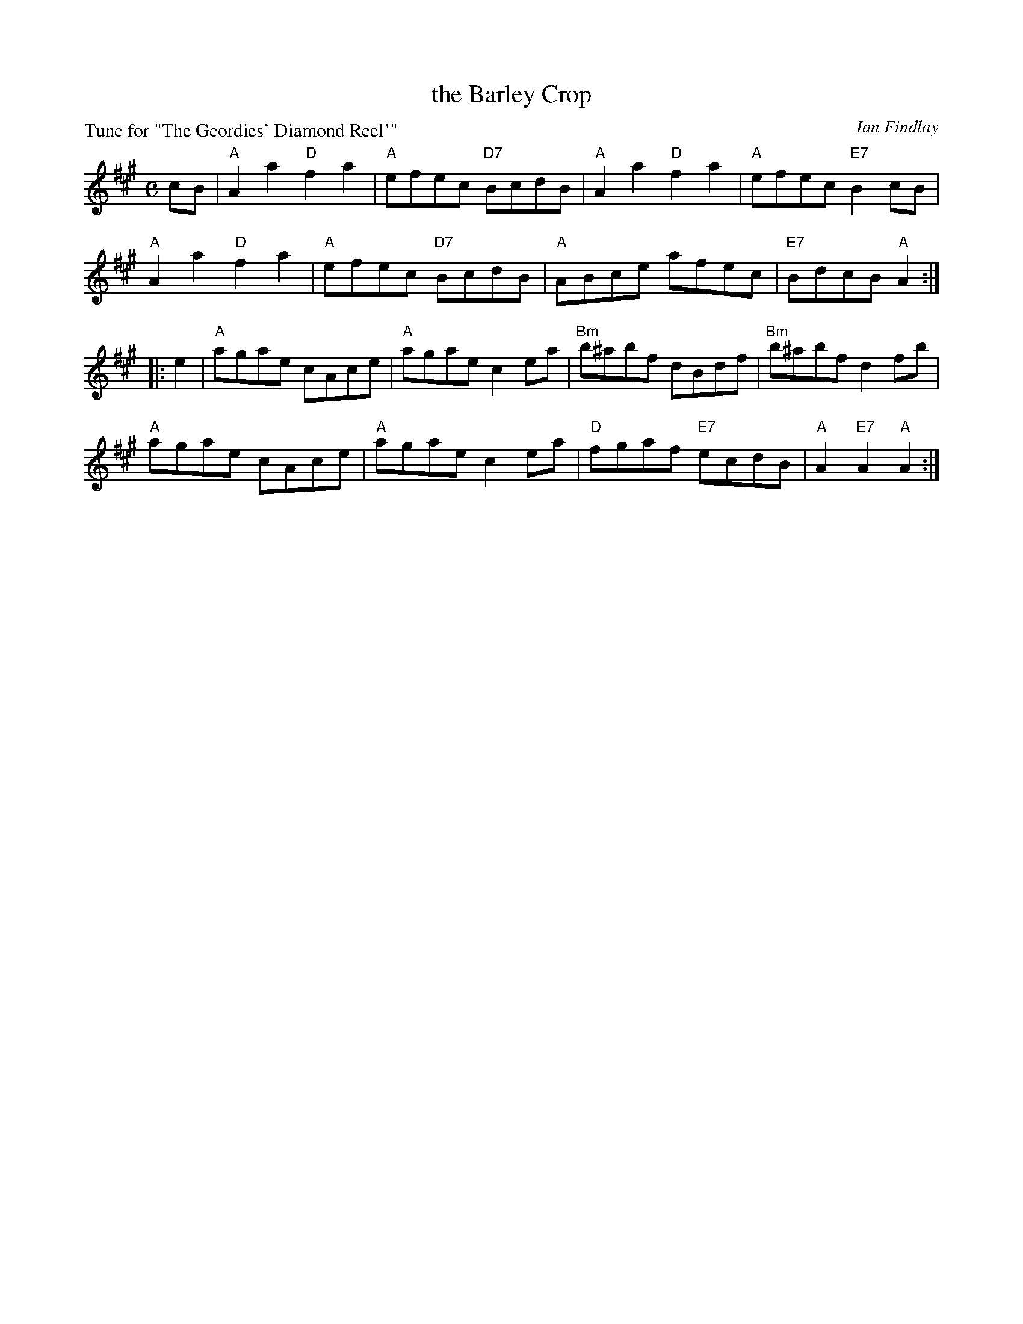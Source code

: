 X: 5
T: the Barley Crop
C: Ian Findlay
P: Tune for "The Geordies' Diamond Reel'"
B: Roy Goldring "14 Social Dances for 2000"
R: reel
Z: 2015 John Chambers <jc:trillian.mit.edu>
M: C
L: 1/8
K: A
cB |\
"A"A2a2 "D"f2a2 | "A"efec "D7"BcdB |\
"A"A2a2 "D"f2a2 | "A"efec "E7"B2cB |
"A"A2a2 "D"f2a2 | "A"efec "D7"BcdB |\
"A"ABce afec | "E7"BdcB "A"A2 :|
|: e2 |\
"A"agae cAce | "A"agae c2ea |\
"Bm"b^abf dBdf | "Bm"b^abf d2fb |
"A"agae cAce | "A"agae c2ea |\
"D"fgaf "E7"ecdB | "A"A2"E7"A2 "A"A2 :|
